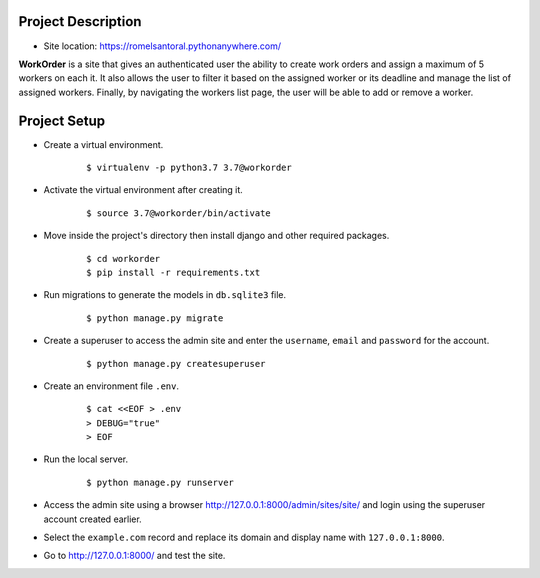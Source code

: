 ===================
Project Description
===================

- Site location: `<https://romelsantoral.pythonanywhere.com/>`_

**WorkOrder** is a site that gives an authenticated user the ability
to create work orders and assign a maximum of 5 workers on each it.
It also allows the user to filter it based on the assigned worker or
its deadline and manage the list of assigned workers. Finally,
by navigating the workers list page, the user will be able to
add or remove a worker.


==============
Project Setup
==============
- Create a virtual environment.
    ::

        $ virtualenv -p python3.7 3.7@workorder

- Activate the virtual environment after creating it.
    ::

        $ source 3.7@workorder/bin/activate

- Move inside the project's directory then install django and other required packages.
    ::

        $ cd workorder
        $ pip install -r requirements.txt

- Run migrations to generate the models in ``db.sqlite3`` file.
    ::

        $ python manage.py migrate

- Create a superuser to access the admin site and enter the ``username``, ``email`` and ``password`` for the account.
    ::

        $ python manage.py createsuperuser

- Create an environment file ``.env``.
    ::

        $ cat <<EOF > .env
        > DEBUG="true"
        > EOF

- Run the local server.
    ::

        $ python manage.py runserver

- Access the admin site using a browser `<http://127.0.0.1:8000/admin/sites/site/>`_ and login using the superuser account created earlier.
- Select the ``example.com`` record and replace its domain and display name with ``127.0.0.1:8000``.
- Go to `<http://127.0.0.1:8000/>`_ and test the site.
